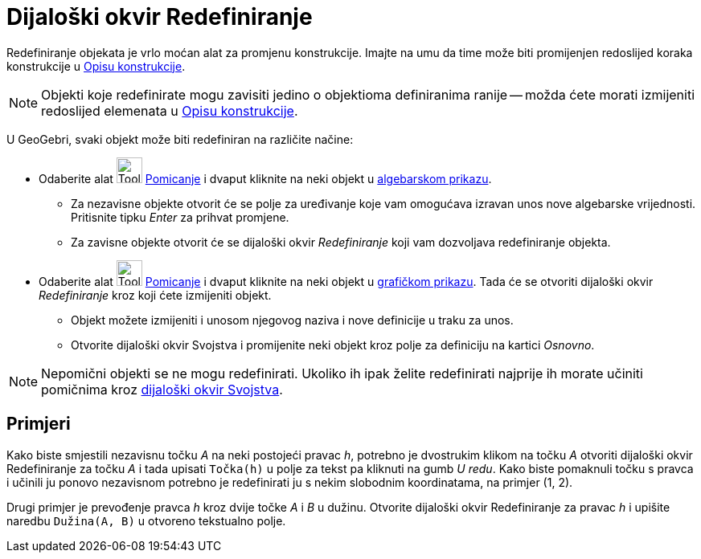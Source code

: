 = Dijaloški okvir Redefiniranje
:page-en: Redefine_Dialog
ifdef::env-github[:imagesdir: /hr/modules/ROOT/assets/images]

Redefiniranje objekata je vrlo moćan alat za promjenu konstrukcije. Imajte na umu da time može biti promijenjen
redoslijed koraka konstrukcije u xref:/Opis_konstrukcije.adoc[Opisu konstrukcije].

[NOTE]
====

Objekti koje redefinirate mogu zavisiti jedino o objektioma definiranima ranije -- možda ćete morati izmijeniti
redoslijed elemenata u xref:/Opis_konstrukcije.adoc[Opisu konstrukcije].

====

U GeoGebri, svaki objekt može biti redefiniran na različite načine:

* Odaberite alat image:Tool_Move.gif[Tool Move.gif,width=32,height=32] xref:/tools/Pomicanje.adoc[Pomicanje] i dvaput
kliknite na neki objekt u xref:/Algebarski_prikaz.adoc[algebarskom prikazu].
** Za nezavisne objekte otvorit će se polje za uređivanje koje vam omogućava izravan unos nove algebarske vrijednosti.
Pritisnite tipku _Enter_ za prihvat promjene.
** Za zavisne objekte otvorit će se dijaloški okvir _Redefiniranje_ koji vam dozvoljava redefiniranje objekta.
* Odaberite alat image:Tool_Move.gif[Tool Move.gif,width=32,height=32] xref:/tools/Pomicanje.adoc[Pomicanje] i dvaput
kliknite na neki objekt u xref:/Grafički_prikaz.adoc[grafičkom prikazu]. Tada će se otvoriti dijaloški okvir
_Redefiniranje_ kroz koji ćete izmijeniti objekt.
** Objekt možete izmijeniti i unosom njegovog naziva i nove definicije u traku za unos.
** Otvorite dijaloški okvir Svojstva i promijenite neki objekt kroz polje za definiciju na kartici _Osnovno_.

[NOTE]
====

Nepomični objekti se ne mogu redefinirati. Ukoliko ih ipak želite redefinirati najprije ih morate učiniti pomičnima kroz
xref:/Dijaloški_okvir_Svojstva.adoc[dijaloški okvir Svojstva].

====

== Primjeri

[EXAMPLE]
====

Kako biste smjestili nezavisnu točku _A_ na neki postojeći pravac _h_, potrebno je dvostrukim klikom na točku _A_
otvoriti dijaloški okvir Redefiniranje za točku _A_ i tada upisati `++Točka(h)++` u polje za tekst pa kliknuti na gumb
_U redu_. Kako biste pomaknuli točku s pravca i učinili ju ponovo nezavisnom potrebno je redefinirati ju s nekim
slobodnim koordinatama, na primjer (1, 2).

====

[EXAMPLE]
====

Drugi primjer je prevođenje pravca _h_ kroz dvije točke _A_ i _B_ u dužinu. Otvorite dijaloški okvir Redefiniranje za
pravac _h_ i upišite naredbu `++Dužina(A, B)++` u otvoreno tekstualno polje.

====
